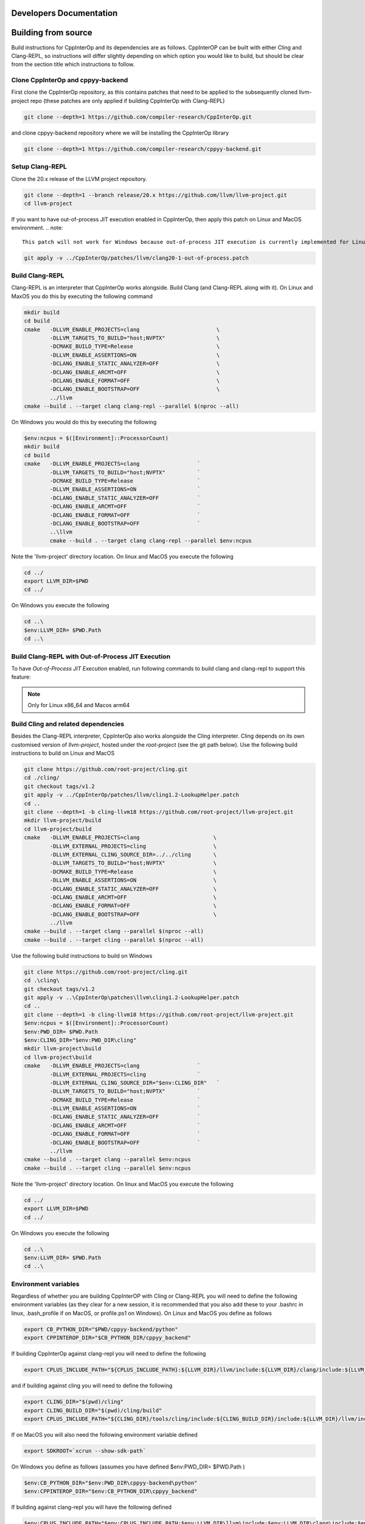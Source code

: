 ##########################
 Developers Documentation
##########################

######################
 Building from source
######################

Build instructions for CppInterOp and its dependencies are as follows.
CppInterOP can be built with either Cling and Clang-REPL, so instructions will
differ slightly depending on which option you would like to build, but should be
clear from the section title which instructions to follow.

************************************
 Clone CppInterOp and cppyy-backend
************************************

First clone the CppInterOp repository, as this contains patches that need to be
applied to the subsequently cloned llvm-project repo (these patches are only
applied if building CppInterOp with Clang-REPL)

.. code:: bash

   git clone --depth=1 https://github.com/compiler-research/CppInterOp.git

and clone cppyy-backend repository where we will be installing the CppInterOp
library

.. code:: bash

   git clone --depth=1 https://github.com/compiler-research/cppyy-backend.git

******************
 Setup Clang-REPL
******************

Clone the 20.x release of the LLVM project repository.

.. code:: bash

   git clone --depth=1 --branch release/20.x https://github.com/llvm/llvm-project.git
   cd llvm-project

If you want to have out-of-process JIT execution enabled in CppInterOp, then apply this patch on Linux and MacOS environment.
.. note::

   This patch will not work for Windows because out-of-process JIT execution is currently implemented for Linux and MacOS only.

.. code:: bash

   git apply -v ../CppInterOp/patches/llvm/clang20-1-out-of-process.patch

******************
 Build Clang-REPL
******************

Clang-REPL is an interpreter that CppInterOp works alongside. Build Clang (and
Clang-REPL along with it). On Linux and MaxOS you do this by executing the
following command

.. code:: bash

   mkdir build
   cd build
   cmake   -DLLVM_ENABLE_PROJECTS=clang                        \
           -DLLVM_TARGETS_TO_BUILD="host;NVPTX"                \
           -DCMAKE_BUILD_TYPE=Release                          \
           -DLLVM_ENABLE_ASSERTIONS=ON                         \
           -DCLANG_ENABLE_STATIC_ANALYZER=OFF                  \
           -DCLANG_ENABLE_ARCMT=OFF                            \
           -DCLANG_ENABLE_FORMAT=OFF                           \
           -DCLANG_ENABLE_BOOTSTRAP=OFF                        \
           ../llvm
   cmake --build . --target clang clang-repl --parallel $(nproc --all)

On Windows you would do this by executing the following

.. code:: powershell

   $env:ncpus = $([Environment]::ProcessorCount)
   mkdir build
   cd build
   cmake   -DLLVM_ENABLE_PROJECTS=clang                  `
           -DLLVM_TARGETS_TO_BUILD="host;NVPTX"          `
           -DCMAKE_BUILD_TYPE=Release                    `
           -DLLVM_ENABLE_ASSERTIONS=ON                   `
           -DCLANG_ENABLE_STATIC_ANALYZER=OFF            `
           -DCLANG_ENABLE_ARCMT=OFF                      `
           -DCLANG_ENABLE_FORMAT=OFF                     `
           -DCLANG_ENABLE_BOOTSTRAP=OFF                  `
           ..\llvm
           cmake --build . --target clang clang-repl --parallel $env:ncpus

Note the 'llvm-project' directory location. On linux and MacOS you execute the
following

.. code:: bash

   cd ../
   export LLVM_DIR=$PWD
   cd ../

On Windows you execute the following

.. code:: powershell

   cd ..\
   $env:LLVM_DIR= $PWD.Path
   cd ..\

***************************************************
Build Clang-REPL with Out-of-Process JIT Execution
***************************************************

To have `Out-of-Process JIT Execution` enabled, run following commands to build clang and clang-repl to support this feature:

.. note::

   Only for Linux x86_64 and Macos arm64

.. code:: bash
   mkdir build 
   cd build 
   cmake -DLLVM_ENABLE_PROJECTS="clang;compiler-rt"                   \
                  -DLLVM_TARGETS_TO_BUILD="host;NVPTX"                \
                  -DCMAKE_BUILD_TYPE=Release                          \
                  -DLLVM_ENABLE_ASSERTIONS=ON                         \
                  -DCLANG_ENABLE_STATIC_ANALYZER=OFF                  \
                  -DCLANG_ENABLE_ARCMT=OFF                            \
                  -DCLANG_ENABLE_FORMAT=OFF                           \
                  -DCLANG_ENABLE_BOOTSTRAP=OFF                        \
                  ../llvm
   
   # For Linux x86_64
   cmake --build . --target clang clang-repl llvm-jitlink-executor orc_rt-x86_64 --parallel $(nproc --all)
   # For MacOS arm64
   cmake --build . --target clang clang-repl llvm-jitlink-executor orc_rt_osx --parallel $(sysctl -n hw.ncpu)

**************************************
 Build Cling and related dependencies
**************************************

Besides the Clang-REPL interpreter, CppInterOp also works alongside the Cling
interpreter. Cling depends on its own customised version of `llvm-project`,
hosted under the `root-project` (see the git path below). Use the following
build instructions to build on Linux and MacOS

.. code:: bash

   git clone https://github.com/root-project/cling.git
   cd ./cling/
   git checkout tags/v1.2
   git apply -v ../CppInterOp/patches/llvm/cling1.2-LookupHelper.patch
   cd ..
   git clone --depth=1 -b cling-llvm18 https://github.com/root-project/llvm-project.git
   mkdir llvm-project/build
   cd llvm-project/build
   cmake   -DLLVM_ENABLE_PROJECTS=clang                       \
           -DLLVM_EXTERNAL_PROJECTS=cling                     \
           -DLLVM_EXTERNAL_CLING_SOURCE_DIR=../../cling       \
           -DLLVM_TARGETS_TO_BUILD="host;NVPTX"               \
           -DCMAKE_BUILD_TYPE=Release                         \
           -DLLVM_ENABLE_ASSERTIONS=ON                        \
           -DCLANG_ENABLE_STATIC_ANALYZER=OFF                 \
           -DCLANG_ENABLE_ARCMT=OFF                           \
           -DCLANG_ENABLE_FORMAT=OFF                          \
           -DCLANG_ENABLE_BOOTSTRAP=OFF                       \
           ../llvm
   cmake --build . --target clang --parallel $(nproc --all)
   cmake --build . --target cling --parallel $(nproc --all)

Use the following build instructions to build on Windows

.. code:: powershell

   git clone https://github.com/root-project/cling.git
   cd .\cling\
   git checkout tags/v1.2
   git apply -v ..\CppInterOp\patches\llvm\cling1.2-LookupHelper.patch
   cd ..
   git clone --depth=1 -b cling-llvm18 https://github.com/root-project/llvm-project.git
   $env:ncpus = $([Environment]::ProcessorCount)
   $env:PWD_DIR= $PWD.Path
   $env:CLING_DIR="$env:PWD_DIR\cling"
   mkdir llvm-project\build
   cd llvm-project\build
   cmake   -DLLVM_ENABLE_PROJECTS=clang                  `
           -DLLVM_EXTERNAL_PROJECTS=cling                `
           -DLLVM_EXTERNAL_CLING_SOURCE_DIR="$env:CLING_DIR"   `
           -DLLVM_TARGETS_TO_BUILD="host;NVPTX"          `
           -DCMAKE_BUILD_TYPE=Release                    `
           -DLLVM_ENABLE_ASSERTIONS=ON                   `
           -DCLANG_ENABLE_STATIC_ANALYZER=OFF            `
           -DCLANG_ENABLE_ARCMT=OFF                      `
           -DCLANG_ENABLE_FORMAT=OFF                     `
           -DCLANG_ENABLE_BOOTSTRAP=OFF                  `
           ../llvm
   cmake --build . --target clang --parallel $env:ncpus
   cmake --build . --target cling --parallel $env:ncpus

Note the 'llvm-project' directory location. On linux and MacOS you execute the
following

.. code:: bash

   cd ../
   export LLVM_DIR=$PWD
   cd ../

On Windows you execute the following

.. code:: powershell

   cd ..\
   $env:LLVM_DIR= $PWD.Path
   cd ..\

***********************
 Environment variables
***********************

Regardless of whether you are building CppInterOP with Cling or Clang-REPL you
will need to define the following environment variables (as they clear for a new
session, it is recommended that you also add these to your .bashrc in linux,
.bash_profile if on MacOS, or profile.ps1 on Windows). On Linux and MacOS you
define as follows

.. code:: bash

   export CB_PYTHON_DIR="$PWD/cppyy-backend/python"
   export CPPINTEROP_DIR="$CB_PYTHON_DIR/cppyy_backend"

If building CppInterOp against clang-repl you will need to define the following

.. code:: bash

   export CPLUS_INCLUDE_PATH="${CPLUS_INCLUDE_PATH}:${LLVM_DIR}/llvm/include:${LLVM_DIR}/clang/include:${LLVM_DIR}/build/include:${LLVM_DIR}/build/tools/clang/include"

and if building against cling you will need to define the following

.. code:: bash
   
   export CLING_DIR="$(pwd)/cling"
   export CLING_BUILD_DIR="$(pwd)/cling/build"
   export CPLUS_INCLUDE_PATH="${CLING_DIR}/tools/cling/include:${CLING_BUILD_DIR}/include:${LLVM_DIR}/llvm/include:${LLVM_DIR}/clang/include:${LLVM_BUILD_DIR}/include:${LLVM_BUILD_DIR}/tools/clang/include:$PWD/include"

If on MacOS you will also need the following environment variable defined

.. code:: bash

   export SDKROOT=`xcrun --show-sdk-path`

On Windows you define as follows (assumes you have defined $env:PWD_DIR=
$PWD.Path )

.. code:: powershell

   $env:CB_PYTHON_DIR="$env:PWD_DIR\cppyy-backend\python"
   $env:CPPINTEROP_DIR="$env:CB_PYTHON_DIR\cppyy_backend"

If building against clang-repl you will have the following defined

.. code:: powershell

   $env:CPLUS_INCLUDE_PATH="$env:CPLUS_INCLUDE_PATH;$env:LLVM_DIR\llvm\include;$env:LLVM_DIR\clang\include;$env:LLVM_DIR\build\include;$env:LLVM_DIR\build\tools\clang\include"

and if building against cling

.. code:: powershell

   $env:CLING_DIR="$env:PWD_DIR\cling"
   $env:CLING_BUILD_DIR="$env:PWD_DIR\cling\build"
   $env:CPLUS_INCLUDE_PATH="$env:CLING_DIR\tools\cling\include;$env:CLING_BUILD_DIR\include;$env:LLVM_DIR\llvm\include;$env:LLVM_DIR\clang\include;$env:LLVM_BUILD_DIR\include;$env:LLVM_BUILD_DIR\tools\clang\include;$env:PWD_DIR\include;"

******************
 Build CppInterOp
******************

Now CppInterOp can be installed. On Linux and MacOS execute

.. code:: bash

   mkdir CppInterOp/build/
   cd CppInterOp/build/

On Windows execute

.. code:: powershell

   mkdir CppInterOp\build\
   cd CppInterOp\build\

Now if you want to build CppInterOp with Clang-REPL then execute the following
commands on Linux and MacOS

.. code:: bash

   cmake -DBUILD_SHARED_LIBS=ON -DLLVM_DIR=$LLVM_DIR/build/lib/cmake/llvm -DClang_DIR=$LLVM_DIR/build/lib/cmake/clang -DCMAKE_INSTALL_PREFIX=$CPPINTEROP_DIR ..
   cmake --build . --target install --parallel $(nproc --all)

.. note::

   Do make sure to pass ``DLLVM_BUILT_WITH_OOP_JIT=ON``, if you want to have out-of-process JIT execution feature enabled.

and

.. code:: powershell

   cmake -DLLVM_DIR=$env:LLVM_DIR\build\lib\cmake\llvm -DClang_DIR=$env:LLVM_DIR\build\lib\cmake\clang -DCMAKE_INSTALL_PREFIX=$env:CPPINTEROP_DIR ..
   cmake --build . --target install --parallel $env:ncpus

on Windows. If alternatively you would like to install CppInterOp with Cling
then execute the following commands on Linux and MacOS

.. code:: bash

   cmake -DBUILD_SHARED_LIBS=ON -DCPPINTEROP_USE_CLING=ON -DCPPINTEROP_USE_REPL=Off -DCling_DIR=$LLVM_DIR/build/tools/cling -DLLVM_DIR=$LLVM_DIR/build/lib/cmake/llvm -DClang_DIR=$LLVM_DIR/build/lib/cmake/clang -DCMAKE_INSTALL_PREFIX=$CPPINTEROP_DIR ..
   cmake --build . --target install --parallel $(nproc --all)

and

.. code:: powershell

   cmake -DCPPINTEROP_USE_CLING=ON -DCPPINTEROP_USE_REPL=Off -DCling_DIR=$env:LLVM_DIR\build\tools\cling -DLLVM_DIR=$env:LLVM_DIR\build\lib\cmake\llvm -DClang_DIR=$env:LLVM_DIR\build\lib\cmake\clang -DCMAKE_INSTALL_PREFIX=$env:CPPINTEROP_DIR ..
   cmake --build . --target install --parallel $env:ncpus

********************
 Testing CppInterOp
********************

To test the built CppInterOp execute the following command in the CppInterOP
build folder on Linux and MacOS

.. code:: bash

   cmake --build . --target check-cppinterop --parallel $(nproc --all)

and

.. code:: powershell

   cmake --build . --target check-cppinterop --parallel $env:ncpus

on Windows. Now go back to the top level directory in which your building
CppInterOP. On Linux and MacOS you do this by executing

.. code:: bash

   cd ../..

and

.. code:: powershell

   cd ..\..

on Windows. Now you are in a position to install cppyy following the
instructions below.

************************************
 Building and Install cppyy-backend
************************************

Cd into the cppyy-backend directory, build it and copy library files into
`python/cppyy-backend` directory:

.. code:: bash

   cd cppyy-backend
   mkdir -p python/cppyy_backend/lib build
   cd build
   cmake -DCppInterOp_DIR=$CPPINTEROP_DIR ..
   cmake --build .

If on a linux system now execute the following command

.. code:: bash

   cp libcppyy-backend.so ../python/cppyy_backend/lib/

and if on MacOS execute the following command

.. code:: bash

   cp libcppyy-backend.dylib ../python/cppyy_backend/lib/

Note go back to the top level build directory

.. code:: bash

   cd ../..

******************
 Install CPyCppyy
******************

Create virtual environment and activate it:

.. code:: bash

   python3 -m venv .venv
   source .venv/bin/activate
   git clone --depth=1 https://github.com/compiler-research/CPyCppyy.git
   mkdir CPyCppyy/build
   cd CPyCppyy/build
   cmake ..
   cmake --build .

Note down the path to the `build` directory as `CPYCPPYY_DIR`:

.. code:: bash

   export CPYCPPYY_DIR=$PWD
   cd ../..

Export the `libcppyy` path to python:

.. code:: bash

   export PYTHONPATH=$PYTHONPATH:$CPYCPPYY_DIR:$CB_PYTHON_DIR

and on Windows:

.. code:: powershell

   $env:PYTHONPATH="$env:PYTHONPATH;$env:CPYCPPYY_DIR;$env:CB_PYTHON_DIR"

***************
 Install cppyy
***************

.. code:: bash

   git clone --depth=1 https://github.com/compiler-research/cppyy.git
   cd cppyy
   python -m pip install --upgrade . --no-deps --no-build-isolation
   cd ..

***********
 Run cppyy
***********

Each time you want to run cppyy you need to: Activate the virtual environment

.. code:: bash

   source .venv/bin/activate

Now you can `import cppyy` in `python` .. code-block:: bash

   python -c "import cppyy"

*****************
 Run cppyy tests
*****************

**Follow the steps in Run cppyy.** Change to the test directory, make the
library files and run pytest:

.. code:: bash

   cd cppyy/test
   make all
   python -m pip install pytest
   python -m pytest -sv

###################################
 CppInterOp Internal Documentation
###################################

CppInterOp maintains an internal Doxygen documentation of its components.
Internal documentation aims to capture intrinsic details and overall usage of
code components. The goal of internal documentation is to make the codebase
easier to understand for the new developers. Internal documentation can be
visited : `here <build/html/index.html>`_

**************************************
 Multiple Interpreter & Thread-Safety
**************************************

CppInterOp allows the user to create multiple interpreters at a time and
use those interpreters. The interpreters that are created are stored in a
stack and a map. The stack is used to enable the model where the user
wants to create a temporary interpreter and destroy it after performing a
few operations. In such a use case, the top of the stack is the only
interpreter in use at any given point in time.

The map is used to store the mapping from :code:`clang::ASTContext` to
:code:`Cpp::InterpreterInfo`. This is required to figure out which
interpreter an object belongs to. Say the library user performs the
following operations:

1. Create an Interpreter
2. Compile some code with variable :code:`a`
3. Create another Interpreter
4. Performs :code:`Cpp::GetVariableOffset(a)`

In step 4, the top of the stack is an interpreter without the definition of
:code:`a`. And we cannot use it to figure out the address of :code:`a`.
The :code:`clang::Decl` passed to :code:`Cpp::GetVariableOffset` is used to
retrieve the :code:`clang::ASTContext`, using
:code:`clang::Decl::getASTContext`. We then use the map to figure out the
exact Interpreter Instance this :code:`clang::Decl` belongs to and perform
the operation.

A shortcoming of this is that if the CppInterOp accepts a
:code:`clang::QualType` instead of :code:`clang::Decl`, then it is not
possible to get the :code:`clang::ASTContext` from the :code:`clang::QualType`.
In such cases, we iterate over the Allocator of all the Interpreters in our
stack and figure out which :code:`clang::ASTContext` allocated this
:code:`clang::QualType`. This is a very expensive operation. But there is no
alternative to this.

For **thread-safety**, we introduce a lock for each of the interpreters we
create. And lock only that one specific interpreter when required. We also
have 2 global locks, one for LLVM, and another is used to lock operations
performed on the interpreter stack and the map itself.
